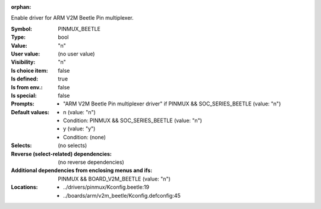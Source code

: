 :orphan:

.. title:: PINMUX_BEETLE

.. option:: CONFIG_PINMUX_BEETLE:
.. _CONFIG_PINMUX_BEETLE:

Enable driver for ARM V2M Beetle Pin multiplexer.


:Symbol:           PINMUX_BEETLE
:Type:             bool
:Value:            "n"
:User value:       (no user value)
:Visibility:       "n"
:Is choice item:   false
:Is defined:       true
:Is from env.:     false
:Is special:       false
:Prompts:

 *  "ARM V2M Beetle Pin multiplexer driver" if PINMUX && SOC_SERIES_BEETLE (value: "n")
:Default values:

 *  n (value: "n")
 *   Condition: PINMUX && SOC_SERIES_BEETLE (value: "n")
 *  y (value: "y")
 *   Condition: (none)
:Selects:
 (no selects)
:Reverse (select-related) dependencies:
 (no reverse dependencies)
:Additional dependencies from enclosing menus and ifs:
 PINMUX && BOARD_V2M_BEETLE (value: "n")
:Locations:
 * ../drivers/pinmux/Kconfig.beetle:19
 * ../boards/arm/v2m_beetle/Kconfig.defconfig:45